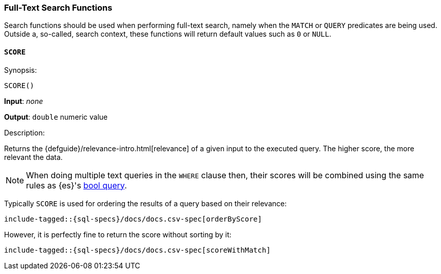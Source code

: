 [role="xpack"]
[testenv="basic"]
[[sql-functions-search]]
=== Full-Text Search Functions

Search functions should be used when performing full-text search, namely
when the `MATCH` or `QUERY` predicates are being used.
Outside a, so-called, search context, these functions will return default values
such as `0` or `NULL`.

[[sql-functions-search-score]]
==== `SCORE`

.Synopsis:
[source, sql]
--------------------------------------------------
SCORE()
--------------------------------------------------

*Input*: _none_

*Output*: `double` numeric value

.Description:

Returns the {defguide}/relevance-intro.html[relevance] of a given input to the executed query. 
The higher score, the more relevant the data.

NOTE: When doing multiple text queries in the `WHERE` clause then, their scores will be
combined using the same rules as {es}'s
<<query-dsl-bool-query,bool query>>. 

Typically `SCORE` is used for ordering the results of a query based on their relevance:

["source","sql",subs="attributes,callouts,macros"]
----
include-tagged::{sql-specs}/docs/docs.csv-spec[orderByScore]
----

However, it is perfectly fine to return the score without sorting by it:

["source","sql",subs="attributes,callouts,macros"]
----
include-tagged::{sql-specs}/docs/docs.csv-spec[scoreWithMatch]
----
